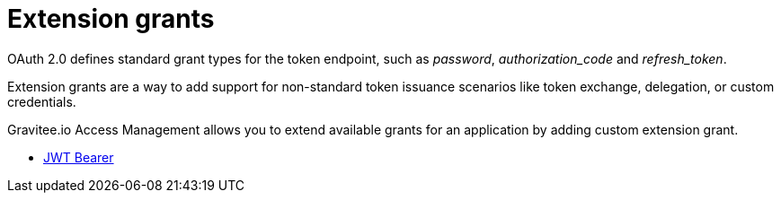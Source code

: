 = Extension grants

OAuth 2.0 defines standard grant types for the token endpoint, such as _password_, _authorization_code_ and _refresh_token_.

Extension grants are a way to add support for non-standard token issuance scenarios like token exchange, delegation, or
custom credentials.

Gravitee.io Access Management allows you to extend available grants for an application by adding custom extension grant.


* link:/am/current/am_userguide_extension_grants_jwt_bearer.html[JWT Bearer]
